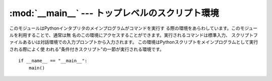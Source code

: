 
:mod:`__main__` --- トップレベルのスクリプト環境
==================================

.. module:: __main__
   :synopsis: トップレベルスクリプトが実行される環境。


このモジュールはPythonインタプリタのメインプログラムがコマンドを実行す る際の環境をあらわしています。このモジュールを利用することで、通常は無
名のこの環境にアクセスすることができます。実行されるコマンドは標準入力、 スクリプトファイルあるいは対話環境での入力プロンプトから入力されます。
この環境はPythonスクリプトをメインプログラムとして実行される際によく使 われる"条件付きスクリプト"の一節が実行される環境です。 ::

   if __name__ == "__main__":
       main()

